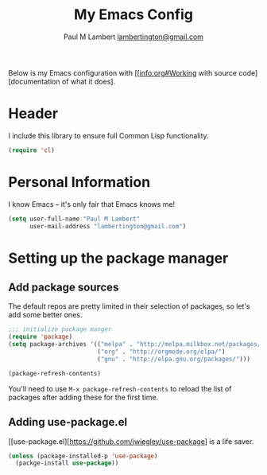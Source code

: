 #+TITLE: My Emacs Config
#+AUTHOR: Paul M Lambert [[mailto:lambertington@gmail.com][lambertington@gmail.com]]
#+STARTUP: hidestars
#+PROPERTY: header-args:emacs-lisp :tangle yes

Below is my Emacs configuration with [[info:org#Working with source code][documentation of what it does].

* Header
I include this library to ensure full Common Lisp functionality.
#+BEGIN_SRC emacs-lisp
(require 'cl)
#+END_SRC

* Personal Information
I know Emacs -- it's only fair that Emacs knows me!
#+BEGIN_SRC emacs-lisp
(setq user-full-name "Paul M Lambert"
      user-mail-address "lambertington@gmail.com")
#+END_SRC

* Setting up the package manager
** Add package sources
The default repos are pretty limited in their selection of packages, so let's add some better ones.
#+BEGIN_SRC emacs-lisp
;;; initialize package manger
(require 'package)
(setq package-archives '(("melpa" . "http://melpa.milkbox.net/packages/")
                         ("org" . "http://orgmode.org/elpa/")
                         ("gnu" . "http://elpa.gnu.org/packages/")))

(package-refresh-contents)
#+END_SRC

You'll need to use =M-x package-refresh-contents= to reload the list of packages after adding these for the first time.

** Adding use-package.el
[[use-package.el][https://github.com/jwiegley/use-package] is a life saver. 

#+BEGIN_SRC emacs-lisp
(unless (package-installed-p 'use-package)
  (packge-install use-package))
#+END_SRC
